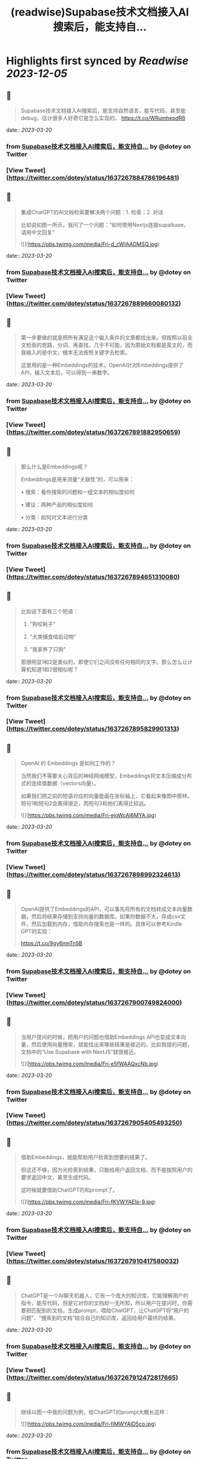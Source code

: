 :PROPERTIES:
:title: (readwise)Supabase技术文档接入AI搜索后，能支持自...
:END:

:PROPERTIES:
:author: [[dotey on Twitter]]
:full-title: "Supabase技术文档接入AI搜索后，能支持自..."
:category: [[tweets]]
:url: https://twitter.com/dotey/status/1637267884786196481
:image-url: https://pbs.twimg.com/profile_images/561086911561736192/6_g58vEs.jpeg
:END:

* Highlights first synced by [[Readwise]] [[2023-12-05]]
** 📌
#+BEGIN_QUOTE
Supabase技术文档接入AI搜索后，能支持自然语言，能写代码，甚至能debug，估计很多人好奇它是怎么实现的。 https://t.co/WRumhepdR6 
#+END_QUOTE
    date:: [[2023-03-20]]
*** from _Supabase技术文档接入AI搜索后，能支持自..._ by @dotey on Twitter
*** [View Tweet](https://twitter.com/dotey/status/1637267884786196481)
** 📌
#+BEGIN_QUOTE
集成ChatGPT的AI文档检索要解决两个问题：1. 检索；2. 对话

比如说如图一所示，我问了一个问题：“如何使用Nextjs连接supalbase， 请用中文回复” 

![](https://pbs.twimg.com/media/Fri-d_cWIAADMSQ.jpg) 
#+END_QUOTE
    date:: [[2023-03-20]]
*** from _Supabase技术文档接入AI搜索后，能支持自..._ by @dotey on Twitter
*** [View Tweet](https://twitter.com/dotey/status/1637267889660080132)
** 📌
#+BEGIN_QUOTE
第一步要做的就是把所有满足这个输入条件的文章都找出来。但按照以前全文检索的思路，分词、再查找，几乎不可能，因为原始文档都是英文的，而我输入的是中文，根本无法按照关键字去检索。

这里用的是一种Embeddings的技术，OpenAI针对Embeddings提供了API，输入文本后，可以得到一串数字。 
#+END_QUOTE
    date:: [[2023-03-20]]
*** from _Supabase技术文档接入AI搜索后，能支持自..._ by @dotey on Twitter
*** [View Tweet](https://twitter.com/dotey/status/1637267891882950659)
** 📌
#+BEGIN_QUOTE
那么什么是Embeddings呢？

Embeddings是用来测量“关联性”的，可以用来：

• 搜索：看你搜索的问题和一组文本的相似度如何

• 建议：两种产品的相似度如何

• 分类：如何对文本进行分类 
#+END_QUOTE
    date:: [[2023-03-20]]
*** from _Supabase技术文档接入AI搜索后，能支持自..._ by @dotey on Twitter
*** [View Tweet](https://twitter.com/dotey/status/1637267894651310080)
** 📌
#+BEGIN_QUOTE
比如说下面有三个短语：

1.  "狗咬耗子"

2.  "犬类捕食啮齿动物"

3.  "我家养了只狗"

那很明显1和2是类似的，即使它们之间没有任何相同的文字。那么怎么让计算机知道1和2很相似呢？ 
#+END_QUOTE
    date:: [[2023-03-20]]
*** from _Supabase技术文档接入AI搜索后，能支持自..._ by @dotey on Twitter
*** [View Tweet](https://twitter.com/dotey/status/1637267895829901313)
** 📌
#+BEGIN_QUOTE
OpenAI 的 Embeddings 是如何工作的？

当然我们不需要关心背后的神经网络模型，Embeddings将文本压缩成分布式的连续值数据（vectors向量）。

如果我们把之前的短语对应的向量能画在坐标轴上，它看起来像图中那样。短句1和短句2会离得很近，而短句3和他们离得比较远。 

![](https://pbs.twimg.com/media/Fri-ejoWcAI6MYA.jpg) 
#+END_QUOTE
    date:: [[2023-03-20]]
*** from _Supabase技术文档接入AI搜索后，能支持自..._ by @dotey on Twitter
*** [View Tweet](https://twitter.com/dotey/status/1637267898992324613)
** 📌
#+BEGIN_QUOTE
OpenAI提供了Embeddings的API，可以事先将所有的文档转成文本向量数据，然后将结果存储到支持向量的数据库。如果你数据不大，存成csv文件，然后加载到内存，借助内存搜索也是一样的。具体可以参考Kindle GPT的实现：

https://t.co/9gy6nmTn5B 
#+END_QUOTE
    date:: [[2023-03-20]]
*** from _Supabase技术文档接入AI搜索后，能支持自..._ by @dotey on Twitter
*** [View Tweet](https://twitter.com/dotey/status/1637267900749824000)
** 📌
#+BEGIN_QUOTE
当用户提问的时候，把用户的问题也借助Embeddings API也变成文本向量，然后使用向量搜索，就能找出来哪些结果是接近的。比如我提的问题，文档中的“Use Supabase with NextJS”就很接近。 

![](https://pbs.twimg.com/media/Fri-e5fWAAQxcNb.jpg) 
#+END_QUOTE
    date:: [[2023-03-20]]
*** from _Supabase技术文档接入AI搜索后，能支持自..._ by @dotey on Twitter
*** [View Tweet](https://twitter.com/dotey/status/1637267905405493250)
** 📌
#+BEGIN_QUOTE
借助Embeddings，就能帮助用户检索到想要的结果了。

但这还不够，因为光检索到结果，只能给用户返回文档，而不能按照用户的要求返回中文，甚至生成代码。

这时候就要借助ChatGPT的和prompt了。 

![](https://pbs.twimg.com/media/Fri-fKVWYAEIe-9.jpg) 
#+END_QUOTE
    date:: [[2023-03-20]]
*** from _Supabase技术文档接入AI搜索后，能支持自..._ by @dotey on Twitter
*** [View Tweet](https://twitter.com/dotey/status/1637267910417580032)
** 📌
#+BEGIN_QUOTE
ChatGPT是一个AI聊天机器人，它有一个庞大的知识库，它能理解用户的指令，能写代码，但是它对你的文档却一无所知，所以用户在提问时，你需要把匹配到的文档，生成prompt，喂给ChatGPT，让ChatGPT将“用户的问题”、“搜索到的文档”结合自己的知识库，返回给用户最终的结果。 
#+END_QUOTE
    date:: [[2023-03-20]]
*** from _Supabase技术文档接入AI搜索后，能支持自..._ by @dotey on Twitter
*** [View Tweet](https://twitter.com/dotey/status/1637267912472817665)
** 📌
#+BEGIN_QUOTE
继续以图一中我的问题为例，给ChatGPT的prompt大概长这样： 

![](https://pbs.twimg.com/media/Fri-fiMWYAID5co.jpg) 
#+END_QUOTE
    date:: [[2023-03-20]]
*** from _Supabase技术文档接入AI搜索后，能支持自..._ by @dotey on Twitter
*** [View Tweet](https://twitter.com/dotey/status/1637267915635318786)
** 📌
#+BEGIN_QUOTE
有了这些信息，就足够ChatGPT帮助你按照Supabase上匹配的文档，给你回复甚至生成代码了。参考文档：https://t.co/1jKA6pCFDs 
#+END_QUOTE
    date:: [[2023-03-20]]
*** from _Supabase技术文档接入AI搜索后，能支持自..._ by @dotey on Twitter
*** [View Tweet](https://twitter.com/dotey/status/1637267917657067521)
** 📌
#+BEGIN_QUOTE
如果你需要开源的ChatGPT文档检索回复的代码实现，可以参考 gpt3.5-turbo-pgvector 这个项目：
🔗 https://t.co/hMrbbFswHy 
#+END_QUOTE
    date:: [[2023-03-20]]
*** from _Supabase技术文档接入AI搜索后，能支持自..._ by @dotey on Twitter
*** [View Tweet](https://twitter.com/dotey/status/1637267918940430336)
** 📌
#+BEGIN_QUOTE
基于embedding和ChatGPT的文档检索原理介绍🧵https://t.co/e0p0Nvb1kL 
#+END_QUOTE
    date:: [[2023-03-20]]
*** from _Supabase技术文档接入AI搜索后，能支持自..._ by @dotey on Twitter
*** [View Tweet](https://twitter.com/dotey/status/1637274991187095552)